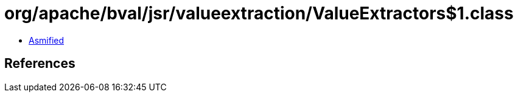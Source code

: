 = org/apache/bval/jsr/valueextraction/ValueExtractors$1.class

 - link:ValueExtractors$1-asmified.java[Asmified]

== References

